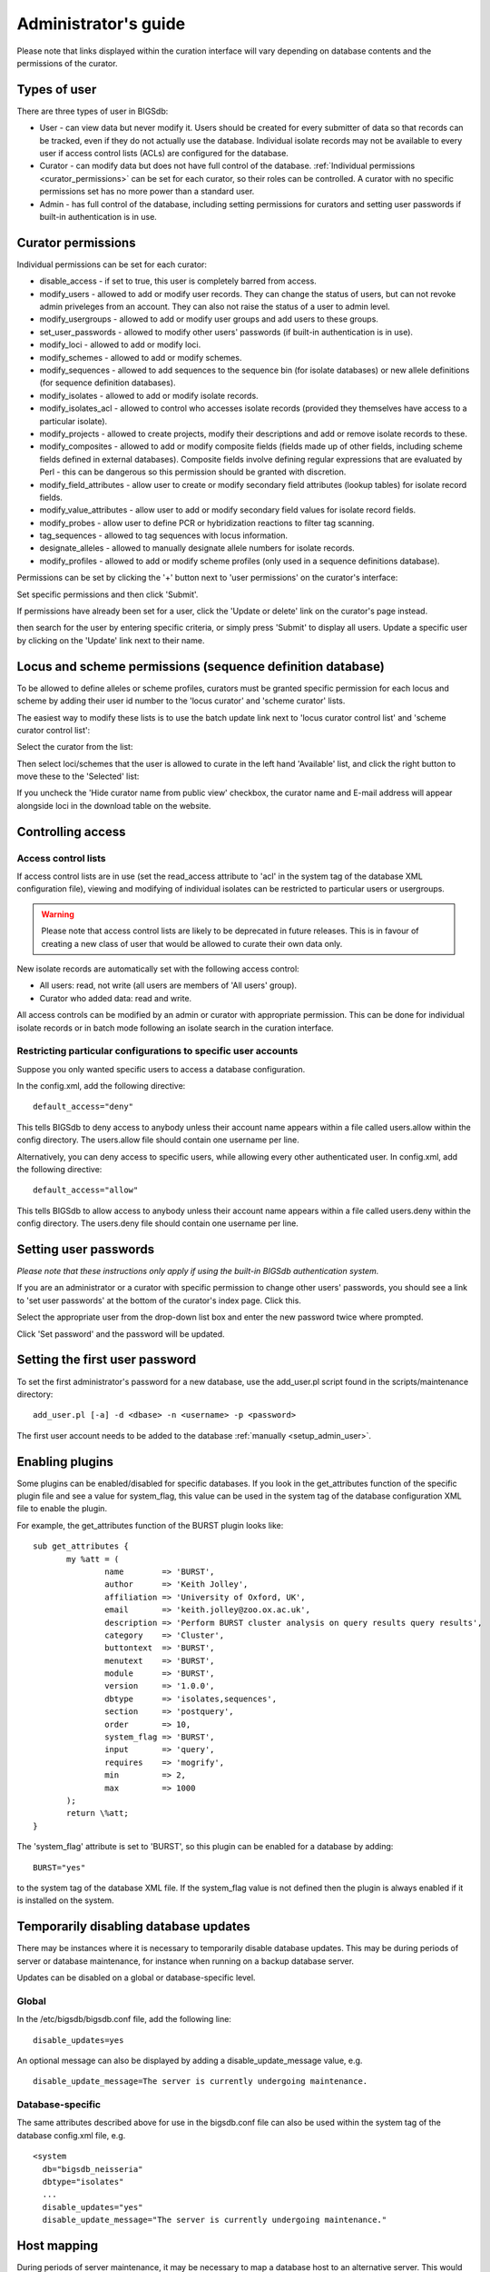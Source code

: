 .. raw:: html

	 <style> .red {color:red} </style>

.. role:: red

#####################
Administrator's guide
#####################
Please note that links displayed within the curation interface will vary depending on database contents and the permissions of the curator.

.. index::
   single: user types

*************
Types of user
*************
There are three types of user in BIGSdb:

* User - can view data but never modify it. Users should be created for every submitter of data so that records can be tracked, even if they do not actually use the database. Individual isolate records may not be available to every user if access control lists (ACLs) are configured for the database.
* Curator - can modify data but does not have full control of the database. :ref:`Individual permissions <curator_permissions>` can be set for each curator, so their roles can be controlled. A curator with no specific permissions set has no more power than a standard user.
* Admin - has full control of the database, including setting permissions for curators and setting user passwords if built-in authentication is in use.

.. _curator_permissions:

.. index::
   single: permissions

*******************
Curator permissions
*******************
Individual permissions can be set for each curator:

* disable_access - if set to true, this user is completely barred from access.
* modify_users - allowed to add or modify user records. They can change the status of users, but can not revoke admin priveleges from an account. They can also not raise the status of a user to admin level.
* modify_usergroups - allowed to add or modify user groups and add users to these groups.
* set_user_passwords - allowed to modify other users' passwords (if built-in authentication is in use).
* modify_loci - allowed to add or modify loci.
* modify_schemes - allowed to add or modify schemes.
* modify_sequences - allowed to add sequences to the sequence bin (for isolate databases) or new allele definitions (for sequence definition databases).
* modify_isolates - allowed to add or modify isolate records.
* modify_isolates_acl - allowed to control who accesses isolate records (provided they themselves have access to a particular isolate).
* modify_projects - allowed to create projects, modify their descriptions and add or remove isolate records to these.
* modify_composites - allowed to add or modify composite fields (fields made up of other fields, including scheme fields defined in external databases). Composite fields involve defining regular expressions that are evaluated by Perl - this can be dangerous so this permission should be granted with discretion.
* modify_field_attributes - allow user to create or modify secondary field attributes (lookup tables) for isolate record fields.
* modify_value_attributes - allow user to add or modify secondary field values for isolate record fields.
* modify_probes - allow user to define PCR or hybridization reactions to filter tag scanning.
* tag_sequences - allowed to tag sequences with locus information.
* designate_alleles - allowed to manually designate allele numbers for isolate records.
* modify_profiles - allowed to add or modify scheme profiles (only used in a sequence definitions database).

Permissions can be set by clicking the '+' button next to 'user permissions' on the curator's interface: 

.. image:: /images/administration/add_user_permissions.png

Set specific permissions and then click 'Submit'.
   
.. image:: /images/administration/add_user_permissions2.png

If permissions have already been set for a user, click the 'Update or delete' link on the curator's page instead.

.. image:: /images/administration/add_user_permissions3.png

then search for the user by entering specific criteria, or simply press 'Submit' to display all users.  Update a specific user by clicking on the 'Update' link next to their name.

.. image:: /images/administration/add_user_permissions4.png

.. index::
   single: permissions; locus curation
   single: permissions; scheme curation

***********************************************************
Locus and scheme permissions (sequence definition database)
***********************************************************
To be allowed to define alleles or scheme profiles, curators must be granted specific permission for each locus and scheme by adding their user id number to the 'locus curator' and 'scheme curator' lists.

The easiest way to modify these lists is to use the batch update link next to 'locus curator control list' and 'scheme curator control list':

.. image:: /images/administration/update_locus_curator_list.png

Select the curator from the list:

.. image:: /images/administration/update_locus_curator_list2.png

Then select loci/schemes that the user is allowed to curate in the left hand 'Available' list, and click the right button to move these to the 'Selected' list:

.. image:: /images/administration/update_locus_curator_list3.png

If you uncheck the 'Hide curator name from public view' checkbox, the curator name and E-mail address will appear alongside loci in the download table on the website.

.. index::
   single: access; control lists

******************
Controlling access
******************

Access control lists
====================
If access control lists are in use (set the read_access attribute to 'acl' in the system tag of the database XML configuration file), viewing and modifying of individual isolates can be restricted to particular users or usergroups.

.. warning:: Please note that access control lists are likely to be deprecated in future releases.  This is in favour of creating a new class of user that would be allowed to curate their own data only.

New isolate records are automatically set with the following access control:

* All users: read, not write (all users are members of 'All users' group).
* Curator who added data: read and write.

All access controls can be modified by an admin or curator with appropriate permission. This can be done for individual isolate records or in batch mode following an isolate search in the curation interface.

.. _default_access:

.. index::
   single: access; restricting

Restricting particular configurations to specific user accounts
===============================================================
Suppose you only wanted specific users to access a database configuration.

In the config.xml, add the following directive: ::

 default_access="deny"

This tells BIGSdb to deny access to anybody unless their account name appears within a file called users.allow within the config directory. The users.allow file should contain one username per line.

Alternatively, you can deny access to specific users, while allowing every other authenticated user. In config.xml, add the following directive: ::

 default_access="allow"

This tells BIGSdb to allow access to anybody unless their account name appears within a file called users.deny within the config directory. The users.deny file should contain one username per line.

.. index::
   single: passwords; setting

**********************
Setting user passwords
**********************
*Please note that these instructions only apply if using the built-in BIGSdb authentication system.*

If you are an administrator or a curator with specific permission to change other users' passwords, you should see a link to 'set user passwords' at the bottom of the curator's index page. Click this.

.. image:: /images/administration/set_passwords.png

Select the appropriate user from the drop-down list box and enter the new password twice where prompted.

.. image:: /images/administration/set_passwords2.png

Click 'Set password' and the password will be updated.

.. _set_first_password:

.. index::
   single: passwords; setting; first user

*******************************
Setting the first user password
*******************************
To set the first administrator's password for a new database, use the add_user.pl script found in the scripts/maintenance directory: ::

 add_user.pl [-a] -d <dbase> -n <username> -p <password>

The first user account needs to be added to the database :ref:`manually <setup_admin_user>`.

.. index::
   single: plugins; enabling

.. _enabling_plugins:

****************
Enabling plugins
****************
Some plugins can be enabled/disabled for specific databases. If you look in the get_attributes function of the specific plugin file and see a value for system_flag, this value can be used in the system tag of the database configuration XML file to enable the plugin.

For example, the get_attributes function of the BURST plugin looks like: ::

 sub get_attributes {
	my %att = (
		name        => 'BURST',
		author      => 'Keith Jolley',
		affiliation => 'University of Oxford, UK',
		email       => 'keith.jolley@zoo.ox.ac.uk',
		description => 'Perform BURST cluster analysis on query results query results',
		category    => 'Cluster',
		buttontext  => 'BURST',
		menutext    => 'BURST',
		module      => 'BURST',
		version     => '1.0.0',
		dbtype      => 'isolates,sequences',
		section     => 'postquery',
		order       => 10,
		system_flag => 'BURST',
		input       => 'query',
		requires    => 'mogrify',
		min         => 2,
		max         => 1000
	);
	return \%att;
 }

The 'system_flag' attribute is set to 'BURST', so this plugin can be enabled for a database by adding: ::

 BURST="yes"

to the system tag of the database XML file. If the system_flag value is not defined then the plugin is always enabled if it is installed on the system.

.. index::
   single: updates; disabling

**************************************
Temporarily disabling database updates
**************************************
There may be instances where it is necessary to temporarily disable database updates. This may be during periods of server or database maintenance, for instance when running on a backup database server.

Updates can be disabled on a global or database-specific level.

Global
======
In the /etc/bigsdb/bigsdb.conf file, add the following line: ::

  disable_updates=yes

An optional message can also be displayed by adding a disable_update_message value, e.g. ::

  disable_update_message=The server is currently undergoing maintenance.

Database-specific
=================
The same attributes described above for use in the bigsdb.conf file can also be used within the system tag of the database config.xml file, e.g. ::

 <system
   db="bigsdb_neisseria"
   dbtype="isolates"
   ...
   disable_updates="yes"
   disable_update_message="The server is currently undergoing maintenance."

.. index::
   pair: hosts; mapping 

************
Host mapping
************
During periods of server maintenance, it may be necessary to map a database host to an alternative server. This would allow a backup database server to be used while the primary database server is unavailable. In this scenario, you would probably also want to disable updates.

Host mapping can be achieved by editing the /etc/bigsdb/host_mapping.conf file. Each host mapping is placed on a single line, with the current server followed by any amount of whitespace and then the new mapped host, e.g. ::

 #Existing_host      Mapped_host
  server1            server2
  localhost	     server2

[Lines beginning with a hash are comments and are ignored.]

This configuration would use server2 instead of server 1 or localhost wherever they are defined in the database configuration (either host attribute in the database config.xml file, or within the loci or schemes tables).

*********************
Improving performance
*********************

.. index::
   single: performance; mod_perl 
   single: mod_perl

Use mod_perl
============
The single biggest improvement to speed can be obtained by running BIGSdb under mod_perl. There's very little point trying anything else until you have mod_perl set up and running - this can improve start-up performance a hundred-fold since the script isn't compiled on each page access but persists in memory.

.. index::
   single: performance; caching schemes
   pair: caching; schemes

Cache scheme definitions within an isolate database
===================================================
If you have a large number of allelic profiles defined for a scheme, you can cache these definitions within an isolate database to speed up querying of isolates by scheme criteria (e.g. by ST for a MLST scheme).

To do this use the update_scheme_caches.pl script found in the scripts/maintenance directory, e.g. to cache all schemes in the pubmlst_bigsdb_neisseria_isolates database ::

 update_scheme_caches.pl -d pubmlst_bigsdb_neisseria_isolates

This script creates indexed tables within the isolate database called temp_scheme_X and temp_isolates_scheme_fields_1 (where X is the scheme_id). If these table aren't present, they are created as temporary tables every time a query is performed that requires a join against scheme definition data. This requires importing all profile definitions from the definitions database and determining scheme field values for all isolates. This may sound like it would be slow but caching only has a noticeable effect once you have >5000 profiles.

Note that you will need to run this script periodically as a CRON job to refresh the cache.

If queries are taking longer than 5 seconds to perform and a cache is not in place, you will see a warning message in bigsdb.log suggesting that the caches be set up.  Unless you see this warning regularly, you probably don't need to do this.

.. index::
   single: performance; materialized views
   single: materialized views

Use materialized views for scheme definitions
=============================================
Because of the way BIGSdb allows any number of profile schemes to be set up, the data are stored in a normalised manner in multiple tables. A database view, e.g. scheme_1, is created that joins these tables so that they can be queried as you would a single table. A view, however, is only a pre-selected query rather than a physical table and you can not index columns on it to optimise query performance.

A materialized view is a real table that is created from the view and refreshed every time the data in the underlying view changes. Because it is a real table, the database doesn't need to perform these joins every time it is queried and indexes can be set up on it, both of which greatly speeds up querying.

To use materialized views within a seqdef database set the following attribute in the system tag of the XML description file: ::

 materialized_views="yes"

You will then need to run the 'configuration repair' function at the bottom of the administrator's main curation page for each scheme. This rebuilds the view and creates a materialized view called mv_scheme_X. This materialized view is updated automatically whenever profile data are added or altered via the web interface.

If you want an isolate database to benefit from this materialized view, make sure you put 'mv_scheme_X' (where X is the scheme id) in the dbase_table field (rather than 'scheme_X') when setting up the scheme in the isolate database configuration.

Please note that if you make changes to your profile data by means other than the web interface then the materialized view will not be updated. You can update it by running the following SQL command: ::

 SELECT refresh_matview('mv_scheme_X');

The materialized view is used, for example, for looking up a ST from a profile and vice-versa. Significant speed improvements will only be realised if you have lots of profiles (>5000) and you are doing lots of lookups, e.g. displaying more than the default 25 records per page.

.. index::
   pair: partitioning; sets

********************
Dataset partitioning
********************

Sets
====
Sets provide a means to partition the database in to manageable units that can appear as smaller databases to an end user.  Sets can include constrained groups of isolates, loci, and schemes from the complete database and also include additional metadata fields only applicable to that set.

.. seealso::

   :ref:`Sets (concept) <sets>`

Configuration of sets
=====================
First sets need to be enabled in the XML configuration file (config.xml) of the database. Add the following attribute to the system tag: ::

 sets="yes"

With this attribute, the curation interface now has options to add sets, and then add loci or schemes to these sets.

.. image:: /images/administration/dataset_partitioning.png

The name of a locus or scheme to use within a set can be defined in the set_name field when adding loci or schemes to a set. Common names can also be set for loci - equivalent to the common name used within the loci table.

Now when a user goes to the contents page of the database they will be presented with a dropdown menu of datasets and can choose either the 'whole database' or a specific set. This selection is remembered between sessions.

.. image:: /images/administration/dataset_partitioning2.png

Alternatively, a specific set can be selected within the XML config file so that only a specific set is available when accessed via that configuration. In that case, the user would be unaware that the database contains anything other than the loci and schemes available within the set.

To specify this, add the following attributute to the system tag: ::

 set_id="1"

where the value is the name of the set.

.. note::

   If the set_id attribute is set, database configuration settings in the curator's interface are disabled.  This is because when the configuration is constrained to a set, only loci and schemes already added to the set are visible, so functionality to edit schemes/loci would become very confusing.  To modify these settings, you either need to access the interface from a different configuration, i.e. an alternative config.xml with the set_id attribute not set, or temporarily remove the set_id directive from the current config.xml while making configuration changes.

Set metadata
============
Additional metadata fields can be set within the XML configuration file. They are specified as belonging to a metaset by prefixing the field name with 'meta_NAME:' where NAME is the name of the metaset, e.g. ::

 <field type="text" required="no" length="30" maindisplay="no" 
     optlist="yes">meta_1:clinical_outcome
   <optlist>
     <option>no sequeleae</option>
     <option>hearing loss</option>
     <option>amputation</option>
     <option>death</option>
   </optlist>
 </field>

Metaset fields can be defined just like any other :ref:`provenance field <isolate_xml>` and their position in the output is determined by their position in the XML file.

Metaset fields can then be added to a set using the 'Add set metadata' link on the curator's page.

.. image:: /images/administration/dataset_partitioning3.png

A new database table needs to be added for each metaset. This should contain all the fields defined for a metaset. The table should also contain an isolate_id field to act as the foreign key linking to the isolate table, e.g. the SQL would look something like the following: ::

 CREATE TABLE meta_1 (
 isolate_id integer NOT NULL,
 town text,
 clinical_outcome text,
 PRIMARY KEY (isolate_id),
 CONSTRAINT m1_isolate_id FOREIGN KEY (isolate_id) REFERENCES isolates
 ON DELETE CASCADE
 ON UPDATE CASCADE
 );

 GRANT SELECT,UPDATE,INSERT,DELETE ON meta_1 TO apache;

The above creates the database table for a metaset called '1', defining new text fields for 'town' and 'clinical_outcome'.

Set views
=========
Finally the isolate record table can be partitoned using database views and these views associated with a set. Create views using something like the following: ::

 CREATE VIEW spneumoniae AS SELECT * FROM isolates WHERE species = 'Streptococcus pneumoniae';
 GRANT SELECT ON spneumoniae TO apache;

Add the available views to the XML file as a comma separated list in the system tag 'views' attribute: ::

  <system
   .....
   sets="yes"
   views="spneumoniae,saureus"
  >
  </system>

Set the view to the set by using the 'Add set view' link on the curator's page.

Using only defined sets
=======================
The only_sets attribute can be set to 'yes' to disable the option for 'Whole database' so that only sets can be viewed, e.g. ::

  <system
   .....
   sets="yes"
   only_sets="yes"
  >
  </system>

.. _add_new_loci:

***************
Adding new loci
***************

.. seealso::

   :ref:`Loci (concept) <loci>`

.. index::
   pair: locus; adding

Sequence definition databases
=============================

Single locus
------------
Click the add (+) loci link on the curator's interface contents page.

.. image:: /images/administration/add_new_loci_seqdef.png

Fill in the web form with appropriate values. Required fields have an exclamation mark (!) next to them:

.. _seqdef_locus_fields:

* id - The name of the locus.

  * Allowed: any value starting with a letter or underscore.

* data_type - Describes whether the locus is defined by nucleotide or peptide sequence.

  * Allowed: DNA/peptide.

* allele_id_format - The format for allele identifiers.

  * Allowed: integer/text.

* length_varies	- Sets whether alleles can vary in length.	

  * Allowed: true/false.

* coding_sequence - Sets whether the locus codes for a protein.

  * Allowed: true/false.

* formatted_name - Name with HTML formatting (optional).

  * This allows you to add formatting such as bold, italic, underline and superscripting to locus names as they appear in the web interface.
  * Allowed: valid HTML.

* common_name - The common name for the locus (optional).

  * Allowed: any value.

* formatted_common_name - Common name with HTML formatting (optional).

  * Allowed: valid HTML.

* allele_id_regex - `Regular expression <http://en.wikipedia.org/wiki/Regular_expression>`_ to enforce allele id naming (optional).

  * ^: the beginning of the string
  * $:the end of the string
  * \d: digit
  * \D: non-digit
  * \s: white space character
  * \S: non white space character
  * \w: alpha-numeric plus '_'
  * .: any character
  * \*: 0 or more of previous character
  * +: 1 or more of previous character
  * e.g. ^F\d-\d+$ states that an allele name must begin with a F followed by a single digit, then a dash, then one or more digits, e.g. F1-12 

* length - Standard length of locus (required if length_varies is set to false.

  * Allowed: any integer.

* min_length - Minimum length of locus (optional).

  * Allowed: any integer.

* max_length - Maximum length of locus (optional).

  * Allowed: any integer (larger than the minimum length).

* orf - Open reading frame of locus (optional). 

  * 1-3 are the forward reading frame, 4-6 are the reverse reading frames.
  * Allowed: 1-6.

* genome_position - The start position of the locus on a reference genome (optional).

  * Allowed: any integer.

* match_longest - Specifies whether in a sequence query to only return the longest match (optional).

  * This is useful for some loci that can have some sequences shorter than others, e.g. peptide loci defining antigenic loops.  This can lead to instances of one sequence being longer than another but otherwise being identical.  In these cases, usually the longer sequence is the one that should be matched.
  * Allowed: true/false. 

* full_name - Full name of the locus (optional).

  * Allowed: any value.

* product - Name of gene product (optional).

  * Allowed: Any value.

* description - Description of the locus (optional).

  * Allowed: any value.

* aliases - Alternative names for the locus (optional).

  * Enter each alias on a separate line in the text box.
  * Allowed: any value.

* pubmed_ids - PubMed ids of publications describing the locus (optional).

  * Enter each PubMed id on a separate line in the text box.
  * Allowed: any integer.

* links - Hyperlinks pointing to additional resources to display in the locus description (optional).

  * Enter each link on a separate line in the format with the URL first, followed by a | then the description (URL|description).

.. index::
   pair: locus; adding

.. _batch_adding_loci_seqdef:

Batch adding
------------
Click the batch add (++) loci link on the curator's interface contents page.

.. image:: /images/administration/add_new_loci_seqdef2.png

Click the link to download a header line for an Excel spreadsheet:

.. image:: /images/administration/add_new_loci_seqdef3.png

Fill in the spreadsheet using the fields described for :ref:`adding single loci <seqdef_locus_fields>`.

Fill in the spreadsheet fields using the table above as a guide, then paste the completed table into the web form and press 'Submit query'.

Isolate databases
=================

.. index::
   pair: locus; adding

Single locus
------------

.. index::
   pair: locus; adding

Click the add (+) loci link on the curator's interface contents page.

.. image:: /images/administration/add_new_loci_isolates.png

Fill in the web form with appropriate values. Required fields have an exclamation mark (!) next to them:

.. image:: /images/administration/add_new_loci_isolates4.png

.. _isolate_locus_fields:

* id - The name of the locus

  * Allowed: any value starting with a letter or underscore.

* data_type - Describes whether the locus is defined by nucleotide or peptide sequence.

  * Allowed: DNA/peptide.

* allele_id_format - The format for allele identifiers.

  * Allowed: integer/text.

* length_varies	- Sets whether alleles can vary in length.

  * Allowed: true/false.

* coding_sequence - Sets whether the locus codes for a protein.

  * Allowed: true/false.

* flag_table - Set to true to specify that the sequence definition database contains an allele flag table (which is the case for BIGSdb version 1.4 onwards).

  * Allowed: true/false.

* isolate_display - Sets how alleles for this locus are displayed in a detailed isolate record - this can be overridden by user preference.

  * Allowed: allele only/sequence/hide.

* main_display - Sets whether or not alleles for this locus are displayed in a main results table by default - this can be overridden by user preference.

  * Allowed: true/false.

* query_field - Sets whether or not alleles for this locus can be used in queries by default - this can be overridden by user preference.

  * Allowed: true/false.

* analysis - Sets whether or not alleles for this locus can be used in analysis functions by default - this can be overridden by user preference.

  * Allowed: true/false.

* formatted_name - Name with HTML formatting (optional).

  * This allows you to add formatting such as bold, italic, underline and superscripting to locus names as they appear in the web interface.
  * Allowed: valid HTML.

* common_name - The common name for the locus (optional).

  * Allowed: any value.

* formatted_common_name - Common name with HTML formatting (optional).

  * Allowed: valid HTML.

* allele_id_regex - `Regular expression <http://en.wikipedia.org/wiki/Regular_expression>`_ to enforce allele id naming.

  * ^: the beginning of the string
  * $:the end of the string
  * \d: digit
  * \D: non-digit
  * \s: white space character
  * \S: non white space character
  * \w: alpha-numeric plus '_'
  * .: any character
  * \*: 0 or more of previous character
  * +: 1 or more of previous character
  * e.g. ^F\d-\d+$ states that an allele name must begin with a F followed by a single digit, then a dash, then one or more digits, e.g. F1-12 	
   
* length - Standard length of locus (required if length_varies is set to false).

  * Allowed: any integer.

* orf - Open reading frame of locus (optional). 1-3 are the forward reading frame, 4-6 are the reverse reading frames.

  * Allowed: 1-6.

* genome_position - The start position of the locus on a reference genome.

  * Allowed: any integer.

* match_longest - Only select the longest exact match when tagging/querying.  

  * This is useful for some loci that can have some sequences shorter than others, e.g. peptide loci defining antigenic loops.  This can lead to instances of one sequence being longer than another but otherwise being identical.  In these cases, usually the longer sequence is the one that should be matched.
  * Allowed: true/false.

* reference_sequence - Sequence used by the automated sequence comparison algorithms to identify sequences matching this locus.  **This is only used if a sequence definition database has not been set up for this locus.**

* pcr_filter - Set to true if this locus is further defined by genome filtering using in silico PCR.

  * Allowed: true/false.

* probe_filter - Set to true if this locus is further defined by genome filtering using in silico hybdridization.

  * Allowed: true/false.

* dbase_name - Name of database (system name).

  * Allowed: any text.

* dbase_host - Resolved name of IP address of database host - leave blank if running on the same machine as the isolate database.

  * Allowed: network address, e.g. 129.67.26.52 or zoo-oban.zoo.ox.ac.uk

* dbase_port - Network port on which the sequence definition database server is listening - leave blank unless using a non-standard port (5432).

  * Allowed: integer.

* dbase_user - Name of user with permission to access the sequence definition database - depending on the database configuration you may be able to leave this blank.

  * Allowed: any text (no spaces).

* dbase_password - Password of database user - again depending on the database configuration you may be able to leave this blank.

  * Allowed: any text (no spaces).

* dbase_table - Table in the sequence definition database that contains allele sequences for this locus. If the definition database uses BIGSdb this will be 'sequences'.

  * Allowed: any text (no spaces).

* dbase_id_field - Primary field in sequence database that defines allele. If the definition database uses BIGSdb this will be 'allele_id'.

  * Allowed: any text (no spaces).

* dbase_id2_field - Secondary field in sequence database that defines alleles. If dbase_id_field uniquely defines alleles for this locus then this should be left blank. If the definition database uses BIGSdb this will be 'locus'.

  * Allowed: any text (no spaces).

* dbase_id2_value - Secondary field value in sequence database that defines alleles. If dbase_id_field uniquely defines alleles for this locus then this should be left blank. If the definition database uses BIGSdb this will be the name of the locus used in the id field

  * Allowed: any text (no spaces).

* dbase_seq_field - Field in sequence database containing allele sequence. If the definition database uses BIGSdb this will be 'sequence'.

  * Allowed: any text (no spaces).

* description_url - The URL used to hyperlink to locus information in the isolate information page. This can either be a relative (e.g. /cgi-bin/...) or an absolute (containing http://) URL.	

  * Allowed: any valid URL.

* url - The URL used to hyperlink to information about the allele. This can either be a relative or absolute URL. If [?] (including the square brackets) is included then this will be substituted for the allele value in the resultant URL. To link to the appropiate allele info page on a corresponding seqdef database you would need something like /cgi-bin/bigsdb/bigsdb.pl?db=pubmlst_neisseria_seqdef&page=alleleInfo&locus=abcZ&allele_id=[?].

  * Allowed: any valid URL.

.. index::
   single: locus; adding; copying existing record

Using existing locus definition as a template
^^^^^^^^^^^^^^^^^^^^^^^^^^^^^^^^^^^^^^^^^^^^^
When defining a new locus in the isolate database, it is possible to use an existing locus record as a template.  To do this, click the 'Show tools' link in the top-right of the screen:

.. image:: /images/administration/add_new_loci_isolates5.png

This displays a drop-down box containing existing loci.  Select the locus that you wish to use as a template, and click 'Copy'.

.. image:: /images/administration/add_new_loci_isolates6.png

The configuration will be copied over to the web form, with the exception of name fields.  Some fields will require you to change the value 'PUT_LOCUS_NAME_HERE' with the value you enter in the id field.  These are usually the dbase_id2_value, description_url and url fields:

.. image:: /images/administration/add_new_loci_isolates7.png

Complete the form and click 'Submit'.

.. index::
   pair: locus; adding

.. _batch_adding_loci_isolates:

Batch adding
------------
Click the batch add (++) loci link on the curator's interface contents page.

.. image:: /images/administration/add_new_loci_isolates2.png

Click the link to download an Excel template:

.. image:: /images/administration/add_new_loci_isolates3.png

Fill in the spreadsheet fields using the :ref:`table above as a guide <isolate_locus_fields>`, then paste the completed table into the web form and press 'Submit query'.

.. index::
   pair: extended attributes; locus

.. _locus_extended_attributes:

**********************************
Defining locus extended attributes
**********************************
You may want to add additional metadata for the allele definitions of some loci. Since these are likely to be specific to each locus, they cannot be defined generically within the standard locus definition.  We can, instead, define extended attributes.  Examples of these include higher order grouping of antigen sequences, antibody reactivities, identification of important mutations, or cross-referencing of alternative nomenclatures.

To add extended attributes for a locus, click add (+) locus extended attributes in the sequence definition database curator's interface contents page.

.. image:: /images/administration/locus_extended_attributes.png

Fill in the web form with appropriate values. Required fields have an exclamation mark (!) next to them:

.. image:: /images/administration/locus_extended_attributes2.png

* locus - Select locus from dropdown box.

  * Allowed: existing locus name.

* field - Name of extended attributes.

  * Allowed: any value.

* value_format - Data type of attribute.

  * Allowed: integer/text/boolean.

* required - Specifies whether the attribute value but be defined when adding a new sequence.

  * Allowed: true/false.

* value_regex - `Regular expression <http://en.wikipedia.org/wiki/Regular_expression>`_ to enforce allele id naming (optional).

  * ^: the beginning of the string
  * $:the end of the string
  * \d: digit
  * \D: non-digit
  * \s: white space character
  * \S: non white space character
  * \w: alpha-numeric plus '_'
  * .: any character
  * \*: 0 or more of previous character
  * +: 1 or more of previous character

* description - Description that will appear within the web form when adding new sequences (optional).

  * Allowed: any value.

* option_list - Pipe (|) separated list of allowed values (optional).

* length - Maximum length of value (optional).

  * Allowed: any integer.

* field_order - Integer that sets the position of the field within scheme values in any results (optional).

  * Allowed: any integer.

Once extended attributes have been defined, they will appear in the web form when adding new sequences for that locus.  The values are searchable when using a :ref:`locus-specific sequence query <locus_specific_query>`, and they will appear within query results and allele information pages.

.. index::
   pair: schemes; adding
   
****************
Defining schemes
****************
Schemes are collections of loci that may be associated with particular fields - one of these fields can be a primary key, i.e. a field that uniquely defines a particular combination of alleles at the associated loci.

A specific example of a scheme is MLST - :ref:`see workflow for setting up a MLST scheme <mlst_workflow>`.

To set up a new scheme, you need to:

#. Add a new scheme description.
#. Define loci as 'scheme members'.
#. Add 'scheme fields' associated with the scheme.

.. seealso::

   :ref:`Schemes (concept) <schemes>`

Sequence definition databases
=============================
As with all configuration, tables can be populated using the batch interface (++) or one at a time (+). Details for the latter are described below:

Click the add (+) scheme link on the curator's interface contents page.

.. image:: /images/administration/add_new_scheme_seqdef.png

Fill in the scheme description in the web form. The next available scheme id number will be filled in already.

The display_order field accepts an integer that can be used to order the display of schemes in the interface - this can be left blank if you wish.

.. image:: /images/administration/add_new_scheme_seqdef2.png

To add loci to the scheme, click the add (+) scheme members link on the curator's interface contents page.

.. image:: /images/administration/add_new_scheme_seqdef3.png

Select the scheme name and a locus that you wish to add to the scheme from the appropriate drop-down boxes. :ref:`Loci need to have already been defined <add_new_loci>`. The field_order field allows you to set the display order of the locus within a profile - if these are left blank that alphabetical ordering is used.

.. image:: /images/administration/add_new_scheme_seqdef4.png

To add scheme fields, click the add (+) scheme fields link on the curator's interface contents page.

.. image:: /images/administration/add_new_scheme_seqdef5.png

Fill in the web form with appropriate values. Required fields have an exclamation mark (!) next to them:

.. image:: /images/administration/add_new_scheme_seqdef6.png

* scheme_id - Dropdown box of scheme names.

  * Allowed: selection from list.

* field	- Field name.

  * Allowed: any value.

* type - Format for values.

  * Allowed: text/integer/date.

* primary_key -	Set to true if field is the primary key. There can only be one primary key for a scheme.

  * Allowed: true/false.

* dropdown - Set to true if a dropdown box is displayed in the query interface, by default, for values of this field to be quickly selected. This option can be overridden by user preferences.

  * Allowed: true/false.

* description - This field isn't currently used.

* field_order - Integer that sets the position of the field within scheme values in any results.

  * Allowed: any integer.

* value_regex - `Regular expression <http://en.wikipedia.org/wiki/Regular_expression>`_ to enforce field values.
  
  * ^: the beginning of the string
  * $:the end of the string
  * \d: digit
  * \D: non-digit
  * \s: white space character
  * \S: non white space character
  * \w: alpha-numeric plus '_'
  * .: any character
  * \*: 0 or more of previous character
  * +: 1 or more of previous character

Isolate databases
=================
As with all configuration, tables can be populated using the batch interface (++) or one at a time (+). Details for the latter are described below:

Click the add (+) scheme link on the curator's interface contents page.

.. image:: /images/administration/add_new_scheme_isolates.png

Fill in the scheme description in the web form. Required fields have an exclamation mark (!) next to them:

.. image:: /images/administration/add_new_scheme_isolates2.png

* id - Index number of scheme - the next available number will be entered automatically.	
  
  * Allowed: any positive integer.

* description - Short description - this is used in tables so make sure it's not too long.

  * Allowed: any text.

* isolate_display - Sets whether or not fields for this scheme are displayed in a detailed isolate record - this can be overridden by user preference.

  * Allowed: allele only/sequence/hide.

* main_display - Sets whether or not fields for this scheme are displayed in a main results table by default - this can be overridden by user preference.

  * Allowed: true/false.

* query_field - Sets whether or not fields for this scheme can be used in queries by default - this can be overridden by user preference.

  * Allowed: true/false.

* query_status - Sets whether a dropdown list box should be displayed in the query interface to filter results based on profile completion for this scheme - this can be overridden by user preference.

  * Allowed: true/false.

* analysis - Sets whether or not alleles for this locus can be used in analysis functions by default - this can be overridden by user preference.
  
  * Allowed: true/false.

* dbase_name - Name of seqdef database (system name) containing scheme profiles (optional).

  * Allowed: any text.

* dbase_host - Resolved name of IP address of database host - leave blank if running on the same machine as the isolate database (optional).

  * Allowed: network address, e.g. 129.67.26.52 or zoo-oban.zoo.ox.ac.uk

* dbase_port - Network port on which the sequence definition database server is listening - leave blank unless using a non-standard port, 5432 (optional).

  * Allowed: integer.

* dbase_user - Name of user with permission to access the sequence definition database - depending on the database configuration you may be able to leave this blank (optional).

  * Allowed: any text (no spaces).

* dbase_password - Password of database user - again depending on the database configuration you may be able to leave this blank (optional).

  * Allowed: any text (no spaces).

* dbase_table - Table in the sequence definition database that contains profiles for this scheme. If the definition database uses BIGSdb this will be 'scheme_X' where X is the scheme id number in the seqdef database.

  * Allowed: any text (no spaces).

* display_order - Integer reflecting the display position for this scheme within the interface (optional).

  * Allowed: any integer.

* allow_missing_loci - Allow profile definitions to contain '0' (locus missing) or 'N' (any allele).

.. index::
   pair: groups; scheme

*******************************************
Organizing schemes into hierarchical groups
*******************************************
Schemes can be organized in to groups, and these groups can in turn be members of other groups.  This faciliates hierarchical ordering of loci, but with the flexibility to allow loci and schemes to belong to multiple groups.

This hierarchical structuring can be seen in various places within BIGSdb, for example the :ref:`allele download <download_alleles>` page.

.. image:: /images/administration/scheme_groups.png

Scheme groups can be added in both the sequence definition and isolate databases.  To add a new group, click the add (+) scheme group link on the curator's contents page.

.. image:: /images/administration/scheme_groups2.png

Enter a short name for the group - this will appear within drop-down list boxes and the hierarchical tree, so it needs to be fairly short.

.. image:: /images/administration/scheme_groups3.png

If you are creating a scheme group in the sequence definition database, there is an additional field called 'seq_query'.  Set this to true to add the scheme group to the dropdown lists in the :ref:`sequence query <sequence_query>` page.  This enables all loci belonging to schemes within the group to be queried together.

Schemes can be added to groups by clicking the add (+) scheme group scheme members link.

.. image:: /images/administration/scheme_groups4.png

Select the scheme and the group to add it to, then click 'Submit'.

.. image:: /images/administration/scheme_groups5.png

Scheme groups can be added to other scheme groups in the same way by clicking the add (+) scheme group group members link.

.. index::
   single: client databases

.. _client_databases:

***************************
Setting up client databases
***************************
Sequence definition databases can have any number of isolate databases that connect as clients. Registering these databases allows the software to perform isolate data searches relevant to results returned by the sequence definition database, for example:

* Determine the number of isolates that a given allele is found in and link to these.
* Determine the number of isolates that a given scheme field, e.g. a sequence type, is found in and link to these.
* Retrieve specific attributes of isolates that have a given allele, e.g. species that have a particular 16S allele, or penicillin resistance given a particular penA allele.

Multiple client databases can be queried simultaneously.

To register a client isolate database for a sequence definition database, click the add (+) client database link on the curator's interface contents page.

.. image:: /images/administration/add_client_databases.png

Fill in the web form with appropriate values. Required fields have an exclamation mark (!) next to them:

.. image:: /images/administration/add_client_databases2.png

* id - Index number of client database. The next available number is entered automatically but can be overridden.

  * Allowed: any positive integer.

* name - Short description of database. This is used within the interface result tables so it is better to make it as short as possible.

  * Allowed: any text.

* description -	Longer description of database.

  * Allowed: any text.

* dbase_name - Name of database (system name).

  * Allowed: any text.

* dbase_config_name - Name of database configuration - this is the text string that appears after the db= part of script URLs.

  * Allowed: any text (no spaces)

* dbase_host - Resolved name of IP address of database host (optional).

  * Allowed: Network address, e.g. 129.67.26.52 or zoo-oban.zoo.ox.ac.uk
  * Leave blank if running on the same machine as the seqdef database.

* dbase_port - Network port on which the client database server is listening (optional)

  * Allowed: integer.
  * Leave blank unless using a non-standard port (5432).

* dbase_user - Name of user with permission to access the client database

  * Allowed: any text (no spaces).
  * Depending on the database configuration you may be able to leave this blank.	
* dbase_password - Password of database user
  
  * Allowed: any text (no spaces).
  * Depending on the database configuration you may be able to leave this blank.

* url -	URL of client database bigsdb.pl script

  * Allowed: valid script path.
  * This can be relative (e.g. /cgi-bin/bigsdb/bigsdb.pl) if running on the same machine as the seqdef database or absolute (including http://) if on a different machine.

Look up isolates with given allele
==================================
To link a locus, click the add (+) client database loci link on the curator's interface contents page.	

.. image:: /images/administration/add_client_databases3.png

Link the locus to the appropriate client database using the dropdown list boxes. If the locus is named differently in the client database, fill this name in the locus_alias.

.. image:: /images/administration/add_client_databases4.png

Now when information on a given allele is shown following a query, the software will list the number of isolates with that allele and link to a search on the database to retrieve these.

.. image:: /images/administration/add_client_databases5.png

Look up isolates with a given scheme primary key
================================================
Setting this up is identical to setting up for alleles (see above) except you click on the add (+) client database schemes link and choose the scheme and client databases in the dropdown list boxes.

Now when information on a given scheme profile (e.g. MLST sequence type) is shown following a query, the software will list the number of isolates with that profile and link to a search on the database to retrieve these.

.. image:: /images/administration/add_client_databases6.png

Look up specific isolate database fields linked to a given allele
=================================================================
To link an allele to an isolate field, click the add (+) 'client database fields linked to loci' link on the curator's interface contents page.

.. image:: /images/administration/add_client_databases7.png

Select the client database and locus from the dropdown lists and enter the isolate database field that you'd like to link. The 'allele_query' field should be set to true.

.. image:: /images/administration/add_client_databases8.png

Now, in the allele record or following a sequence query that identifies an allele, all values for the chosen field from isolates with the corresponding allele are shown.

.. image:: /images/administration/add_client_databases9.png


.. index::
   single: rule-based queries

***************************
Rule-based sequence queries
***************************
The RuleQuery plugin has been designed to extract information from a pasted-in genome sequence, look up scheme fields and client database fields, and then format the output in a specified manner.

Rules are written in Perl, allowing the full power of this scripting language to be utilised. Helper functions that perform specific actions are available to the script (see example).

Please note that direct access to the database is prevented as are system calls.

Example rule code
=================
An example can be found on the `Neisseria sequence database <http://pubmlst.org/perl/bigsdb/bigsdb.pl?db=pubmlst_neisseria_seqdef&page=plugin&name=RuleQuery&ruleset=Clinical_identification>`_ that takes a genome sequence and determines a fine type and antibiotic resistance.

The code for this rule is as follows: ::

  #Clinical identification rule

  #Update job viewer status
  update_status({stage=>'Scanning MLST loci'});

  #Scan genome against all scheme 1 (MLST) loci
  scan_scheme(1);

  #Update job viewer status
  update_status({percent_complete=>30, stage=>'Scanning PorA and FetA VRs'});

  #Scan genome against the PorA VR and FetA VR loci
  scan_locus($_) foreach qw(PorA_VR1 PorA_VR2 FetA_VR);

  Add text to main output
  append_html("<h1>Strain type</h1>");

  #Set variables for the scanned results.  These can be found in the
  #$results->{'locus'} hashref
  my %alleles;
  $alleles{$_} = $results->{'locus'}->{$_} // 'ND' foreach qw(PorA_VR1 PorA_VR2);
  $alleles{'FetA_VR'} = $results->{'locus'}->{'FetA_VR'} // 'F-ND';

  #Scheme field values are automatically determined if a complete
  #profile is available.  These are stored in the $results->{'scheme'} hashref
  my $st = $results->{'scheme'}->{1}->{'ST'} // 'ND';
  append_html("<ul><li>P1.$alleles{'PorA_VR1'}, $alleles{'PorA_VR2'}; $alleles{'FetA_VR'}; ST-$st ");

  #Reformat clonal complex using a regular expression, e.g.
  #'ST-11 clonal complex/ET-37 complex' gets rewritten to 'cc11'
  my $cc =  $results->{'scheme'}->{1}->{'clonal_complex'} // '-';
  $cc =~ s/ST-(\S+) complex.*/cc$1/;

  append_html("($cc)</li></ul>");
  if ($st eq 'ND'){
    append_html("<p>ST not defined.  If individual MLST loci have been found "
    . "they will be displayed below:</p>");

    #The get_scheme_html function automatically formats output for a scheme.
    #Select whether to display in a table rather than a list, list all loci, and/or list fields.
    append_html(get_scheme_html(1, {table=>1, loci=>1, fields=>0}));
  }

  #Antibiotic resistance
  update_status({percent_complete=>80, stage=>'Scanning penA and rpoB'});
  scan_locus($_) foreach qw(penA rpoB);
  if (defined $results->{'locus'}->{'penA'} || defined $results->{'locus'}->{'rpoB'} ){
    append_html("<h1>Antibiotic resistance</h1><ul>");
    if (defined $results->{'locus'}->{'penA'}){
      append_html("<li><i>penA</i> allele: $results->{'locus'}->{'penA'}");

      #If a client isolate database has been defined and values have been defined in
      #the client_dbase_loci_fields table, the values for a field in the isolate database can be
      #retrieved based on isolates that have a particular allele designated.
      #The min_percentage attribute states that only values that are represented by at least that 
      #proportion of all isolates that had a value set are returned (null values are ignored).
      my $range = get_client_field(1,'penA','penicillin_range',{min_percentage => 75});
      append_html(" (penicillin MIC: $range->[0]->{'penicillin_range'})") if @$range;
      append_html("</li>");
    }  
    if (defined $results->{'locus'}->{'rpoB'}){
      append_html("<li><i>rpoB</i> allele: $results->{'locus'}->{'rpoB'}");
      my $range = get_client_field(1,'rpoB','rifampicin_range',{min_percentage => 75});
      append_html(" (rifampicin MIC: $range->[0]->{'rifampicin_range'})") if @$range;
      append_html("</li>");
    }      
    append_html("</ul>");
  }

Rule files
----------
The rule file is placed in a rules directory within the database configuration directory, e.g. /etc/bigsdb/dbase/pubmlst_neisseri_seqdef/rules. Rule files are suffixed with '.rule' and their name should be descriptive since it is used within the interface, i.e. the above rule file is named Clinical_identification.rule (underscores are converted to spaces in the web interface).

Linking to the rule query
-------------------------
Links to the rule query are not automatically placed within the web interface. The above rule query can be called using the following URL:

`<http://pubmlst.org/perl/bigsdb/bigsdb.pl?db=pubmlst_neisseria_seqdef&page=plugin&name=RuleQuery&ruleset=Clinical_identification>`_

To place a link to this within the database contents page an HTML file called job_query.html can be placed in a contents directory within the database configuration directory, e.g. in /etc/bigsdb/dbases/pubmlst_neisseria_seqdef/contents/job_query.html. This file should contain a list entry (i.e. surrounded with <li> and </li> tags) that will appear in the 'Query database' section of the contents page.

Adding descriptive text
-----------------------
Descriptive text for the rule, which will appear on the rule query page, can be placed in a file called description.html in a directory with the same name as the rule within the rule directory, e.g. in /etc/bigsdb/dbases/pubmlst_neisseria_seqdef/rules/Clinical_identification/description.html.

.. _mlst_workflow:

.. index::
   pair: adding; MLST scheme

*************************************
Workflow for setting up a MLST scheme
*************************************
The workflow for setting up a MLST scheme is as follows (the example seqdef database is called seqdef_db):

**Seqdef database**

1. Create appropriate loci
2.   Create new scheme 'MLST'
3.   Add scheme_field 'ST' with primary_key=TRUE (add clonal_complex if you want; set this with primary_key=FALSE)
4.   Add each locus as a scheme_member
5.   You'll then be able to add profiles

**Isolate database**

1. Create the same loci with the following additional parameters (example locus 'atpD')

  * dbase_name: seqdef_db
  * dbase_table: sequences
  * dbase_id_field: allele_id
  * dbase_id2_field: locus
  * dbase_id_value: atpD
  * dbase_seq_field: sequence
  * url: something like /cgi-bin/bigsdb/bigsdb.pl?db=seqdef_db&page=alleleInfo&locus=atpD&allele_id=[?]

2. Create scheme 'MLST' with:
  
  * dbase_name: seqdef_db
  * dbase_table: scheme_1 (or whatever the id of your seqdef scheme is)

3. Add scheme_field ST as before
4. Add loci as scheme_members

.. index::
   pair: locus; adding

*****************************************************
Defining new loci based on annotated reference genome
*****************************************************
An annotated reference genome can be used as the basis of defining loci.  The 'Databank scan' function will create an upload table suitable for pasting directly in to the batch locus add form of the :ref:`sequence definition <batch_adding_loci_seqdef>` or :ref:`isolate <batch_adding_loci_isolates>` databases.
  
Click 'Database scan' on the curator's contents pag.

.. image:: /images/administration/database_scan.png

Enter an EMBL or Genbank accession number for a complete annotated genome and press 'Submit'.

.. image:: /images/administration/database_scan2.png

A table of loci will be generated provided a valid accession number is provided.

.. image:: /images/administration/database_scan3.png

Tab-delimited text and Excel format files will be created to be used as the basis for upload files for the sequence definition and isolate databases.  Batch sequence files, in text and Excel formats, are also created for defining the first allele once the locus has been set up in the sequence definition database.

.. image:: /images/administration/database_scan4.png

.. index::
   single: genome filtering

.. _genome_filtering:

****************
Genome filtering
****************
Within a genome there may be multiple loci that share allele pools. If an allele sequence is tagged from a genome using only BLAST then there is no way to determine which locus has been identified. It is, however, possible to further define loci by their context, i.e. surrounding sequence.

.. index:: 
   single:genome filtering; in silico PCR
   single:in silico PCR


Filtering by in silico PCR
==========================
Provided a locus can be predicted to be specifically amplifed by a PCR reaction, the genome can be filtered to only look at regions prediced to fall within amplification products of one or more PCR reactions. Since this is in silico we don't need to worry about problems such as sequence secondary structure and primers can be any length.

.. figure:: /images/administration/in_silico_pcr.png

   Genome filtering by in silico PCR.

To define a PCR reaction that can be linked to a locus definition, click the add (+) PCR reaction link on the curator's main page.

.. image:: /images/administration/in_silico_pcr2.png

In the resulting web form you can enter values for your two primer sequences (which can be any length), the minimum and maximum lengths of reaction products you wish to consider and a value for the allowed number of mismatches per primer.

.. image:: /images/administration/in_silico_pcr3.png

* id - PCR reaction identifier number.

  * Allowed: integer.

* description - Description of PCR reaction product.

  * Allowed: any text.

* primer1 - Primer 1 sequences

  * Allowed: nucleotide sequence (IUPAC ambiguous characters allowed).

* primer2 - Primer 2 sequence.

  * Allowed: nucleotide sequence (IUPAC ambiguous characters allowed).

* min_length - Minimum length of predicted PCR product.

  * Allowed: integer.

* max_length - Maximum length of predicted PCR product.

* max_primer_mismatch - Number of mismatches allowed in primer sequence.

  * Allowed: integer.
  * Do not set this too high or the simulation will run slowly.

Associating this with a particular locus is a two step process. First, create a locus link by clicking the add (+) PCR locus link on the curator's main page.  This link will only appear once a PCR reaction has been defined.

.. image:: /images/administration/in_silico_pcr4.png

Select the locus and PCR reaction name from the dropdown lists to create the link. You also need to edit the locus table and set the pcr_filter field to 'true'.

Now when you next perform :ref:`tag scanning <tag_scanning>` there will be an option to use PCR filtering.

.. index:: 
   single: genome filtering; in silico hybridization
   single: in silico hybridization

Filtering by in silico hybridization
====================================
An alternative is to define a locus by proximity to a single probe sequence. This is especially useful if you have multiple contigs and the locus in question may be at the end of a contig so that it doesn't have upstream or downstream sequence available for PCR filtering.

.. figure:: /images/administration/in_silico_hybridization.png

   Filtering by in silico hybridization

The process is very similar to setting up PCR filtering, but this time click the nucleotide probe link on the curator's content page.

.. figure:: /images/administration/in_silico_hybridization2.png

Enter the nucleotide sequence and a name for the probe. Next you need to link this to the locus in question. Click the add (+) probe locus links link on the curator's main page.  This link will only appear once a probe has been defined.

.. figure:: /images/administration/in_silico_hybridization3.png

Fill in the web form with appropriate values. Required fields have an exclamation mark (!) next to them:

* probe_id - Dropdown list of probe names.	

  * Allowed: selection from list.

* locus	- Dropdown list of loci.

  * Allowed: selection from list.

* max_distance - Minimum distance of probe from end of locus.

  * Allowed: any positive integer.

* min_alignment	- Minimum length of alignment allowed.

  * Allowed: any positive integer.

* max_mismatch - Maximum number of mismatches allowed in alignment.

  * Allowed: any positive integer.

* max_gaps - Maximum number of gaps allowed in alignment.

  * Allowed: any positive integer.

Finally edit the locus table and set the probe_filter field for the specified locus to 'true'.

Now when you next perform :ref:`tag scanning <tag_scanning>` there will be an option to use probe hybridization filtering.

.. index::
   single: locus positions; setting

.. _genome_positions:

******************************
Setting locus genome positions
******************************
The genome position for a locus can be set directly by editing the locus record. To batch update multiple loci based on a tagged genome, however, a much easier way is possible. For this method to work, the reference genome must be represented by a single contig.

From the curator's main page, you need to do a query to find the isolate that you will base your numbering on. Click 'isolate query' to take you to a standard query form.

.. image:: /images/administration/genome_positions.png

Perform your search and click the hyperlinked id number of the record.

.. image:: /images/administration/genome_positions2.png

In the isolate record, click the sequence bin 'Display' button to bring up details of the isolate contigs.

.. image:: /images/administration/genome_positions3.png

Click the 'Renumber' button:

.. image:: /images/administration/genome_positions4.png

A final confirmation screen is displayed with the option to remove existing numbering that doesn't appear within the reference genome. Click 'Renumber'.

.. image:: /images/administration/genome_positions5.png

.. index::
   single: composite fields

*************************
Defining composite fields
*************************
Composite fields are virtual fields that don't themselves exist within the database but are made up of values retrieved from other fields or schemes and formatted in a particular way. They are used for display and analysis purposes only and can not be searched against.

One example of a composite field is used in the Neisseria PubMLST database which has a strain designation composite field made up of serogroup, PorA VR1 and VR2, FetA VR, ST and clonal complex designations in the format:

[serogroup]: P1.[PorA_VR1],[PorA_VR2]: [FetA_VR]: ST-[ST] ([clonal_complex])

e.g. A: P1.5-2,10: F1-5: ST-4 (cc4)

Additionally, the clonal complex field in the above example is converted using a regular expression from 'ST-4 complex/subgroup IV' to 'cc4'.

Composite fields can be added to the database by clicking the add (+) composite fields link on the curator's main page.

.. image:: /images/administration/composite_fields.png

Initially you just enter a name for the composite field and after which field it should be positioned. You can also set whether or not it should be displayed by default in main results tables following a query - this is overrideable by user preferences.

.. image:: /images/administration/composite_fields2.png

Once the field has been created it needs to be defined. This can be done from query composite field link on the main curator's page.

.. image:: /images/administration/composite_fields3.png

Select the composite field from the list and click 'Update'.

.. image:: /images/administration/composite_fields4.png

From this page you can build up your composite field from snippets of text, isolate field, locus and scheme field values. Enter new values in the boxes at the bottom of the page.

.. image:: /images/administration/composite_fields5.png

Once a field has been added to the composite field, it can be edited by clicking the 'edit' button next to it to add a regular expression to modify its value by specific rules, e.g. in the clonal complex field above, the regular expression is set as: ::

 s/ST-(\S+) complex.*/cc$1/

which extracts one or more non-space characters following the 'ST-' in a string that then contains the work 'complex', and appends this to 'cc' to produce the final string.

This will convert 'ST-4 complex/subgroup IV' to 'cc4'.

You can also define text to be used for when the field value is missing, e.g. 'ND'.

.. index::
   pair: extended attributes; provenance fields

**********************************************
Extended provenance attributes (lookup tables)
**********************************************
Lookup tables can be associated with an isolate database field such that the database can be queried by extended attributes. An example of this is the relationship between continent and country - every country belongs to a continent but you wouldn't want to store the continent with each isolate record (not only could data be entered inconsistently but it's redundant). Instead, each record may have a country field and the continent is then determined from the lookup table, allowing, for example, a search of isolates limited to those from Europe.

To set up such an extended attribute, click the add (+) isolate field extended attributes link on the curator's main page.

.. image:: /images/administration/extended_attributes.png

Fill in the web form with appropriate values. Required fields have an exclamation mark (!) next to them:

* isolate_field	- Dropdown list of isolate fields.

  * Allowed: selection from list.

* attribute - Name of extended attribute, e.g. continent.

  * Allowed: any text (no spaces).

* value_format - Format for values.

  * Allowed: integer/float/text/date.

* value_regex - `Regular expression <http://en.wikipedia.org/wiki/Regular_expression>`_ to enforce allele id naming.

  * ^: the beginning of the string
  * $:the end of the string
  * \d: digit
  * \D: non-digit
  * \s: white space character
  * \S: non white space character
  * \w: alpha-numeric plus '_'
  * .: any character
  * \*: 0 or more of previous character
  * +: 1 or more of previous character
  * e.g. ^F\d-\d+$ states that a value must begin with a F followed by a single digit, then a dash, then one or more digits, e.g. F1-12

* description - Long description - this isn't currently used but may be in the future.

  * Allowed: any text.

* url - URL used to hyperlink values in the isolate information page. Instances of [?] within the URL will be substituted with the value.

  * Allowed: any valid URL (either relative or absolute).

* length - Maximum length of extended attribute value.
  
  * Allowed: any positive integer.

* field_order - Integer that sets the order of the field following it's parent isolate field.

  * Allowed: any integer.

The easiest way to populate the lookup table is to do a batch update copied from a spreadsheet. Click the batch add (++) isolate field extended attribute values link on the curator's main page (this link will only appear once an extended attribute has been defined).

.. image:: /images/administration/extended_attributes2.png

Download the Excel template:

.. image:: /images/administration/extended_attributes3.png

Fill in the columns with your values, e.g.

+-------------+---------+-----------+------+
|isolate_field|attribute|field_value|value |
+=============+=========+===========+======+
|country      |continent|Afghanistan|Asia  |
+-------------+---------+-----------+------+
|country      |continent|Albania    |Europe|
+-------------+---------+-----------+------+
|country      |continent|Algeria    |Africa|
+-------------+---------+-----------+------+
|country      |continent|Andorra    |Europe|
+-------------+---------+-----------+------+
|country      |continent|Angola     |Africa|
+-------------+---------+-----------+------+

Paste from the spreadsheet in to the upload form and click 'Submit'.

.. index::
   single: settings; validation

***********************
Sequence bin attributes
***********************
It is possible that you will want to store extended attributes for sequence bin contigs when you upload them.  Examples may be read length, assembler version, etc.  Since there are almost infinite possibilities for these fields, and they are likely to change over time, they are not hard-coded within the database.  An administrator can, however, create their own attributes for a specific database and these will then be available in the web form when uploading new contig data.  The attributes are also searchable.

To set up new attributes, click the add (+) 'sequence attributes' link on the isolate database curator's index page. 

.. image:: /images/administration/sequence_attributes.png

Enter the name of the attribute as the 'key', select the type of data (text, integer, float, date) and an optional short description.  Click 'Submit'.

.. image:: /images/administration/sequence_attributes2.png

This new attribute will then be available when :ref:`uploading contig data <upload_contigs>`.

.. image:: /images/administration/sequence_attributes3.png

*************************************************
Checking external database configuration settings
*************************************************
Click the 'Configuration check' link on the curator's index page.

.. image:: /images/administration/config_check.png

The software will check that required helper applications are installed and executable and, in isolate databases, test every locus and scheme external database to check for connectivity and that data can be retrieved.

.. image:: /images/administration/config_check2.png

Any problems will be highlighted with a red :red:`X`.
